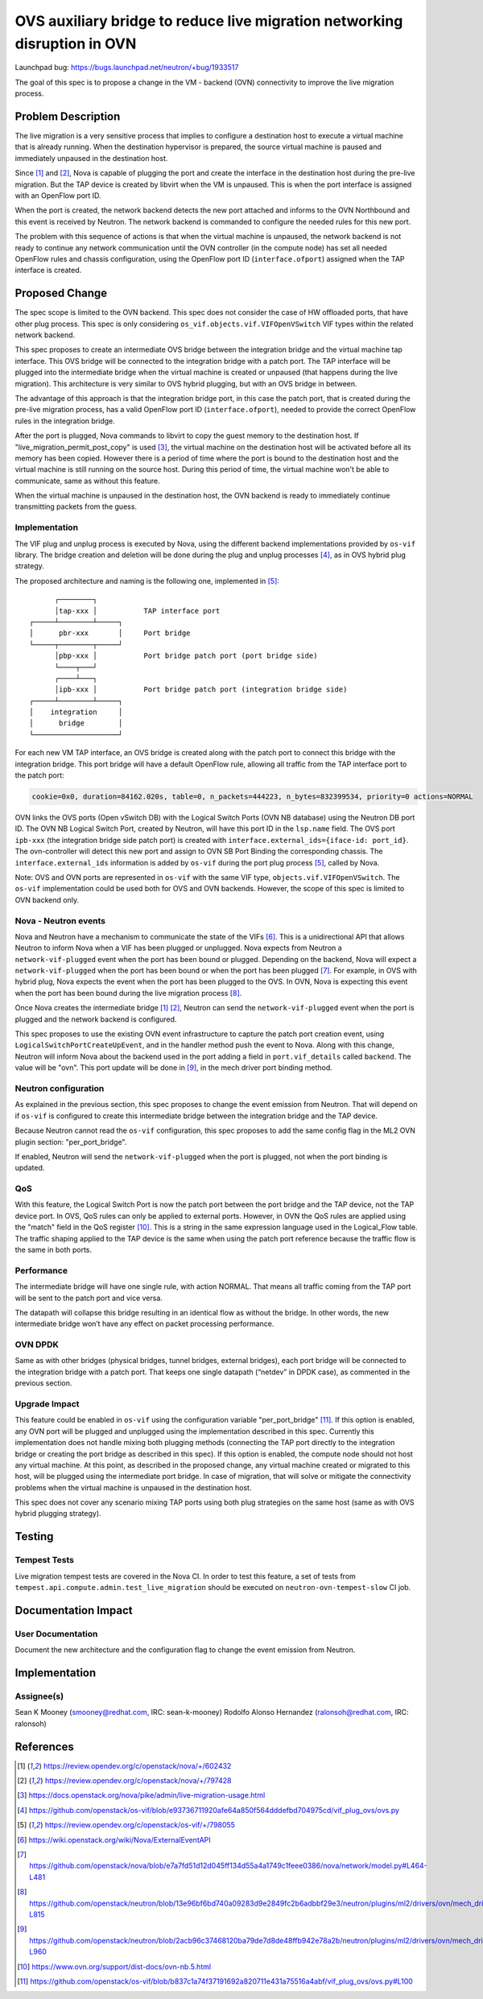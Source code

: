 ==========================================================================
OVS auxiliary bridge to reduce live migration networking disruption in OVN
==========================================================================

Launchpad bug: https://bugs.launchpad.net/neutron/+bug/1933517

The goal of this spec is to propose a change in the VM - backend (OVN)
connectivity to improve the live migration process.


Problem Description
===================

The live migration is a very sensitive process that implies to configure
a destination host to execute a virtual machine that is already running.
When the destination hypervisor is prepared, the source virtual machine
is paused and immediately unpaused in the destination host.

Since [1]_ and [2]_, Nova is capable of plugging the port and create the
interface in the destination host during the pre-live migration. But the TAP
device is created by libvirt when the VM is unpaused. This is when the port
interface is assigned with an OpenFlow port ID.

When the port is created, the network backend detects the new port attached
and informs to the OVN Northbound and this event is received by Neutron. The
network backend is commanded to configure the needed rules for this new port.

The problem with this sequence of actions is that when the virtual
machine is unpaused, the network backend is not ready to continue any
network communication until the OVN controller (in the compute node) has set
all needed OpenFlow rules and chassis configuration, using the OpenFlow port
ID (``interface.ofport``) assigned when the TAP interface is created.


Proposed Change
===============

The spec scope is limited to the OVN backend. This spec does not consider the
case of HW offloaded ports, that have other plug process. This spec is only
considering ``os_vif.objects.vif.VIFOpenVSwitch`` VIF types within the related
network backend.

This spec proposes to create an intermediate OVS bridge between the integration
bridge and the virtual machine tap interface. This OVS bridge will be connected
to the integration bridge with a patch port. The TAP interface will be plugged
into the intermediate bridge when the virtual machine is created or unpaused
(that happens during the live migration). This architecture is very similar to
OVS hybrid plugging, but with an OVS bridge in between.

The advantage of this approach is that the integration bridge port, in this
case the patch port, that is created during the pre-live migration process, has
a valid OpenFlow port ID (``interface.ofport``), needed to provide the correct
OpenFlow rules in the integration bridge.

After the port is plugged, Nova commands to libvirt to copy the guest memory
to the destination host. If "live_migration_permit_post_copy" is used [3]_,
the virtual machine on the destination host will be activated before all its
memory has been copied. However there is a period of time where the port
is bound to the destination host and the virtual machine is still running on
the source host. During this period of time, the virtual machine won't be
able to communicate, same as without this feature.

When the virtual machine is unpaused in the destination host, the OVN
backend is ready to immediately continue transmitting packets from the guess.


Implementation
--------------

The VIF plug and unplug process is executed by Nova, using the different
backend implementations provided by ``os-vif`` library. The bridge creation
and deletion will be done during the plug and unplug processes [4]_, as in OVS
hybrid plug strategy.

The proposed architecture and naming is the following one, implemented in
[5]_:

::

        ┌────────┐
        │tap-xxx │           TAP interface port
  ┌─────┴────────┴─────┐
  │      pbr-xxx       │     Port bridge
  └─────┬────────┬─────┘
        │pbp-xxx │           Port bridge patch port (port bridge side)
        └────┬───┘
        ┌────┴───┐
        │ipb-xxx │           Port bridge patch port (integration bridge side)
  ┌─────┴────────┴─────┐
  │    integration     │
  │      bridge        │
  └────────────────────┘


For each new VM TAP interface, an OVS bridge is created along with the patch
port to connect this bridge with the integration bridge. This port bridge will
have a default OpenFlow rule, allowing all traffic from the TAP interface port
to the patch port:

.. code-block:: console

   cookie=0x0, duration=84162.020s, table=0, n_packets=444223, n_bytes=832399534, priority=0 actions=NORMAL


OVN links the OVS ports (Open vSwitch DB) with the Logical Switch Ports (OVN
NB database) using the Neutron DB port ID. The OVN NB Logical Switch Port,
created by Neutron, will have this port ID in the ``lsp.name`` field. The OVS
port ``ipb-xxx`` (the integration bridge side patch port) is created with
``interface.external_ids={iface-id: port_id}``. The ovn-controller will detect
this new port and assign to OVN SB Port Binding the corresponding chassis.
The ``interface.external_ids`` information is added by ``os-vif`` during the
port plug process [5]_, called by Nova.

Note: OVS and OVN ports are represented in ``os-vif`` with the same VIF type,
``objects.vif.VIFOpenVSwitch``. The ``os-vif`` implementation could be used
both for OVS and OVN backends. However, the scope of this spec is limited to
OVN backend only.


Nova - Neutron events
---------------------

Nova and Neutron have a mechanism to communicate the state of the VIFs [6]_.
This is a unidirectional API that allows Neutron to inform Nova when a VIF has
been plugged or unplugged. Nova expects from Neutron a ``network-vif-plugged``
event when the port has been bound or plugged. Depending on the backend, Nova
will expect a ``network-vif-plugged`` when the port has been bound or when
the port has been plugged [7]_. For example, in OVS with hybrid plug, Nova
expects the event when the port has been plugged to the OVS. In OVN, Nova is
expecting this event when the port has been bound during the live migration
process [8]_.

Once Nova creates the intermediate bridge [1]_ [2]_, Neutron can send the
``network-vif-plugged`` event when the port is plugged and the network backend
is configured.

This spec proposes to use the existing OVN event infrastructure to capture the
patch port creation event, using ``LogicalSwitchPortCreateUpEvent``, and in
the handler method push the event to Nova. Along with this change, Neutron will
inform Nova about the backend used in the port adding a field in
``port.vif_details`` called ``backend``. The value will be "ovn". This
port update will be done in [9]_, in the mech driver port binding method.


Neutron configuration
---------------------

As explained in the previous section, this spec proposes to change the event
emission from Neutron. That will depend on if ``os-vif`` is configured to
create this intermediate bridge between the integration bridge and the TAP
device.

Because Neutron cannot read the ``os-vif`` configuration, this spec proposes
to add the same config flag in the ML2 OVN plugin section: "per_port_bridge".

If enabled, Neutron will send the ``network-vif-plugged`` when the port is
plugged, not when the port binding is updated.


QoS
---

With this feature, the Logical Switch Port is now the patch port between the
port bridge and the TAP device, not the TAP device port. In OVS, QoS rules
can only be applied to external ports. However, in OVN the QoS rules are
applied using the "match" field in the QoS register [10]_. This is a string
in the same expression language used in the Logical_Flow table. The traffic
shaping applied to the TAP device is the same when using the patch port
reference because the traffic flow is the same in both ports.


Performance
-----------

The intermediate bridge will have one single rule, with action NORMAL. That
means all traffic coming from the TAP port will be sent to the patch port and
vice versa.

The datapath will collapse this bridge resulting in an identical flow as
without the bridge. In other words, the new intermediate bridge won’t have any
effect on packet processing performance.


OVN DPDK
--------

Same as with other bridges (physical bridges, tunnel bridges, external
bridges), each port bridge will be connected to the integration bridge with a
patch port. That keeps one single datapath (“netdev” in DPDK case), as
commented in the previous section.


Upgrade Impact
--------------

This feature could be enabled in ``os-vif`` using the configuration variable
"per_port_bridge" [11]_. If this option is enabled, any OVN port will be
plugged and unplugged using the implementation described in this spec.
Currently this implementation does not handle mixing both plugging methods
(connecting the TAP port directly to the integration bridge or creating the
port bridge as described in this spec). If this option is enabled, the compute
node should not host any virtual machine. At this point, as described in the
proposed change, any virtual machine created or migrated to this host, will
be plugged using the intermediate port bridge. In case of migration, that will
solve or mitigate the connectivity problems when the virtual machine is
unpaused in the destination host.

This spec does not cover any scenario mixing TAP ports using both plug
strategies on the same host (same as with OVS hybrid plugging strategy).


Testing
=======

Tempest Tests
-------------

Live migration tempest tests are covered in the Nova CI. In order to test this
feature, a set of tests from ``tempest.api.compute.admin.test_live_migration``
should be executed on ``neutron-ovn-tempest-slow`` CI job.


Documentation Impact
====================

User Documentation
------------------

Document the new architecture and the configuration flag to change the event
emission from Neutron.


Implementation
==============

Assignee(s)
-----------

Sean K Mooney (smooney@redhat.com, IRC: sean-k-mooney)
Rodolfo Alonso Hernandez (ralonsoh@redhat.com, IRC: ralonsoh)


References
==========
.. [1] https://review.opendev.org/c/openstack/nova/+/602432
.. [2] https://review.opendev.org/c/openstack/nova/+/797428
.. [3] https://docs.openstack.org/nova/pike/admin/live-migration-usage.html
.. [4] https://github.com/openstack/os-vif/blob/e93736711920afe64a850f564dddefbd704975cd/vif_plug_ovs/ovs.py
.. [5] https://review.opendev.org/c/openstack/os-vif/+/798055
.. [6] https://wiki.openstack.org/wiki/Nova/ExternalEventAPI
.. [7] https://github.com/openstack/nova/blob/e7a7fd51d12d045ff134d55a4a1749c1feee0386/nova/network/model.py#L464-L481
.. [8] https://github.com/openstack/neutron/blob/13e96bf6bd740a09283d9e2849fc2b6adbbf29e3/neutron/plugins/ml2/drivers/ovn/mech_driver/mech_driver.py#L796-L815
.. [9] https://github.com/openstack/neutron/blob/2acb96c37468120ba79de7d8de48ffb942e78a2b/neutron/plugins/ml2/drivers/ovn/mech_driver/mech_driver.py#L840-L960
.. [10] https://www.ovn.org/support/dist-docs/ovn-nb.5.html
.. [11] https://github.com/openstack/os-vif/blob/b837c1a74f37191692a820711e431a75516a4abf/vif_plug_ovs/ovs.py#L100
